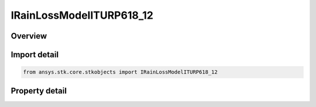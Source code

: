 IRainLossModelITURP618_12
=========================

.. py:class:: ansys.stk.core.stkobjects.IRainLossModelITURP618_12

   object
   
   Provide access to the properties and methods for a ITU-R P618-12 rain loss model.

.. py:currentmodule:: IRainLossModelITURP618_12

Overview
--------

.. tab-set::

    .. tab-item:: Properties
        
        .. list-table::
            :header-rows: 0
            :widths: auto

            * - :py:attr:`~ansys.stk.core.stkobjects.IRainLossModelITURP618_12.surface_temperature`
              - Gets or sets the surface temperature.
            * - :py:attr:`~ansys.stk.core.stkobjects.IRainLossModelITURP618_12.enable_depolarization_loss`
              - Gets or sets the option to user de-polarization loss.


Import detail
-------------

.. code-block:: python

    from ansys.stk.core.stkobjects import IRainLossModelITURP618_12


Property detail
---------------

.. py:property:: surface_temperature
    :canonical: ansys.stk.core.stkobjects.IRainLossModelITURP618_12.surface_temperature
    :type: float

    Gets or sets the surface temperature.

.. py:property:: enable_depolarization_loss
    :canonical: ansys.stk.core.stkobjects.IRainLossModelITURP618_12.enable_depolarization_loss
    :type: bool

    Gets or sets the option to user de-polarization loss.


